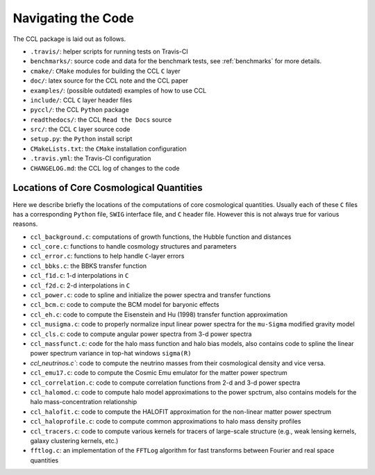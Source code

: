 *******************
Navigating the Code
*******************

The CCL package is laid out as follows.

- ``.travis/``: helper scripts for running tests on Travis-CI
- ``benchmarks/``: source code and data for the benchmark tests, see :ref:`benchmarks`
  for more details.
- ``cmake/``: ``CMake`` modules for building the CCL ``C`` layer
- ``doc/``: latex source for the CCL note and the CCL paper
- ``examples/``: (possible outdated) examples of how to use CCL
- ``include/``: CCL ``C`` layer header files
- ``pyccl/``: the CCL ``Python`` package
- ``readthedocs/``: the CCL ``Read the Docs`` source
- ``src/``: the CCL ``C`` layer source code
- ``setup.py``: the ``Python`` install script
- ``CMakeLists.txt``: the ``CMake`` installation configuration
- ``.travis.yml``: the Travis-CI configuration
- ``CHANGELOG.md``: the CCL log of changes to the code


Locations of Core Cosmological Quantities
-----------------------------------------

Here we describe briefly the locations of the computations of core cosmological
quantities. Usually each of these ``C`` files has a corresponding ``Python`` file,
``SWIG`` interface file, and ``C`` header file. However this is not always true
for various reasons.

- ``ccl_background.c``: computations of growth functions, the Hubble function
  and distances
- ``ccl_core.c``: functions to handle cosmology structures and parameters
- ``ccl_error.c``: functions to help handle ``C``-layer errors
- ``ccl_bbks.c``: the BBKS transfer function
- ``ccl_f1d.c``: 1-d interpolations in ``C``
- ``ccl_f2d.c``: 2-d interpolations in ``C``
- ``ccl_power.c``: code to spline and initialize the power spectra and
  transfer functions
- ``ccl_bcm.c``: code to compute the BCM model for baryonic effects
- ``ccl_eh.c``: code to compute the Eisenstein and Hu (1998) transfer function
  approximation
- ``ccl_musigma.c``: code to properly normalize input linear power spectra for the
  ``mu-Sigma`` modified gravity model
- ``ccl_cls.c``: code to compute angular power spectra from 3-d power spectra
- ``ccl_massfunct.c``: code for the halo mass function and halo bias models, also
  contains code to spline the linear power spectrum variance in top-hat windows
  ``sigma(R)``
- `ccl_neutrinos.c``: code to compute the neutrino masses from their cosmological
  density and vice versa.
- ``ccl_emu17.c``: code to compute the Cosmic Emu emulator for the matter power
  spectrum
- ``ccl_correlation.c``: code to compute correlation functions from 2-d and 3-d
  power spectra
- ``ccl_halomod.c``: code to compute halo model approximations to the power spctrum, also
  contains models for the halo mass-concentration relationship
- ``ccl_halofit.c``: code to compute the HALOFIT approximation for the non-linear
  matter power spectrum
- ``ccl_haloprofile.c``: code to compute common approximations to halo mass density
  profiles
- ``ccl_tracers.c``: code to compute various kernels for tracers of large-scale structure
  (e.g., weak lensing kernels, galaxy clustering kernels, etc.)
- ``fftlog.c``: an implementation of the ``FFTLog`` algorithm for fast transforms
  between Fourier and real space quantities
